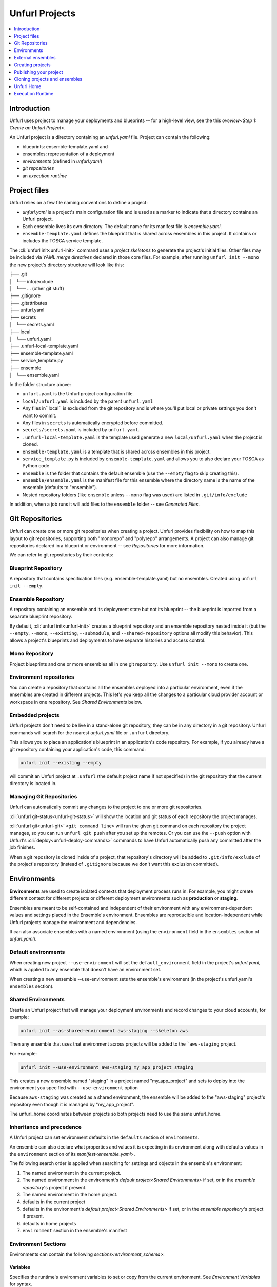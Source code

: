 ===============
Unfurl Projects
===============

.. contents::
   :local:
   :depth: 1

Introduction
============

Unfurl uses project to manage your deployments and blueprints -- for a high-level view, see the this `oveview<Step 1: Create an Unfurl Project>`.

An Unfurl project is a directory containing an `unfurl.yaml` file.
Project can contain the following:

- blueprints: ensemble-template.yaml and 

- ensembles: representation of a deployment

- `environments` (defined in `unfurl.yaml`)

- `git repositories`

- an `execution runtime`

Project files
=============

Unfurl relies on a few file naming conventions to define a project:

* `unfurl.yaml` is a project's main configuration file and is used as a marker to indicate that a directory contains an Unfurl project. 
* Each ensemble lives its own directory. The default name for its manifest file is `ensemble.yaml`.
* ``ensemble-template.yaml`` defines the blueprint that is shared across ensembles in this project. It contains or includes the TOSCA service template.

The :cli:`unfurl init<unfurl-init>` command uses a `project skeletons` to generate the project's initial files. Other files may be included via `YAML merge directives` declared in those core files. For example, after running ``unfurl init --mono`` the new project's directory structure will look like this:

| ├── .git
| │   └── info/exclude
| │   └── ... (other git stuff)
| ├── .gitignore
| ├── .gitattributes
| ├── unfurl.yaml
| ├── secrets
| │   └── secrets.yaml
| ├── local
| │   └── unfurl.yaml
| ├── .unfurl-local-template.yaml
| ├── ensemble-template.yaml
| ├── service_template.py
| ├── ensemble
| │   └── ensemble.yaml

In the folder structure above:

- ``unfurl.yaml`` is the Unfurl project configuration file.
- ``local/unfurl.yaml`` is included by the parent ``unfurl.yaml``
- Any files in``local`` is excluded from the git repository
  and is where you'll put local or private settings you don't want to commit.
- Any files in ``secrets`` is automatically encrypted before committed.
- ``secrets/secrets.yaml`` is included by ``unfurl.yaml``.
- ``.unfurl-local-template.yaml`` is the template used generate a new ``local/unfurl.yaml`` when the project is cloned.
- ``ensemble-template.yaml`` is a template that is shared across ensembles in this project.
- ``service_template.py`` is included by ``ensemble-template.yaml`` and allows you to also declare your TOSCA as Python code
- ``ensemble`` is the folder that contains the default ensemble
  (use the ``--empty`` flag to skip creating this).
- ``ensemble/ensemble.yaml`` is the manifest file for this ensemble where the directory name is the name of the ensemble (defaults to "ensemble").
- Nested repository folders (like ``ensemble`` unless ``--mono`` flag was used) are listed in ``.git/info/exclude``

In addition, when a job runs it will add files to the ``ensemble`` folder -- see `Generated Files`.

Git Repositories
================

Unfurl can create one or more git repositories when creating a project. Unfurl provides flexibility on how to map this layout to git repositories, supporting both "monorepo" and "polyrepo" arrangements. A project can also manage git repositories declared in a blueprint or 
environment -- see `Repositories` for more information.

We can refer to git repositories by their contents:

Blueprint Repository
----------------------

A repository that contains specification files (e.g. ensemble-template.yaml) but no ensembles. Created using ``unfurl init --empty``.

Ensemble Repository
---------------------

A repository containing an ensemble and its deployment state but not its blueprint -- the blueprint is imported from a separate blueprint repository.

By default, :cli:`unfurl init<unfurl-init>` creates a blueprint repository and an ensemble repository nested inside it (but the ``--empty``, ``--mono``, ``--existing``, ``--submodule``, and ``--shared-repository`` options all modify this behavior).  This allows a project's blueprints and deployments to have separate histories and access control.

Mono Repository
---------------

Project blueprints and one or more ensembles all in one git repository.  Use ``unfurl init --mono`` to create one.

Environment repositories
-------------------------

You can create a repository that contains all the ensembles deployed into a particular environment, even if the ensembles are created in different projects. This let's you keep all the changes to a particular cloud provider account or workspace in one repository. See `Shared Environments` below.

Embedded projects
-----------------

Unfurl projects don't need to be live in a stand-alone git repository, they can be in any directory in a git repository. Unfurl commands will search for the nearest `unfurl.yaml` file or ``.unfurl`` directory.

This allows you to place an application's blueprint in an application's code repository. For example, if you already have a git repository containing your application's code, this command:

.. code-block:: shell

    unfurl init --existing --empty

will commit an Unfurl project at ``.unfurl`` (the default project name if not specified) in the git repository that the current directory is located in.

Managing Git Repositories
-------------------------

Unfurl can automatically commit any changes to the project to one or more git repositories.

:cli:`unfurl git-status<unfurl-git-status>` will show the location and git status of each repository the project manages.

:cli:`unfurl git<unfurl-git>` ``<git command line>`` will run the given git command on each repository the project manages, so you can run ``unfurl git push`` after you set up the remotes. Or you can use the ``--push`` option with Unfurl's :cli:`deploy<unfurl-deploy-commands>` commands to have Unfurl automatically push any committed after the job finishes.

When a git repository is cloned inside of a project, that repository's directory will be added to ``.git/info/exclude`` of the project's repository (instead of ``.gitignore`` because we don't want this exclusion committed).

Environments
============

**Environments** are used to create isolated contexts that deployment process runs in. For example, you might create different context for different projects or different deployment environments such as **production** or **staging**.

Ensembles are meant to be self-contained and independent of their environment with any environment-dependent values and settings placed in the Ensemble's environment.
Ensembles are reproducible and location-independent while Unfurl projects manage the environment and dependencies. 

It can also associate ensembles with a named environment (using the ``environment`` field in the ``ensembles`` section of `unfurl.yaml`).

Default environments
--------------------

When creating new project ``--use-environment`` will set the ``default_environment`` field in the project's `unfurl.yaml`, which is applied to any ensemble that doesn't have an environment set.

When creating a new ensemble --use-environment sets the ensemble's environment (in the project's unfurl.yaml's ``ensembles`` section).

Shared Environments
-------------------

Create an Unfurl project that will manage your deployment environments and record changes to your cloud accounts, for example:

.. code-block:: shell

    unfurl init --as-shared-environment aws-staging --skeleton aws

Then any ensemble that uses that environment across projects will be added to the ```aws-staging`` project.

For example:

.. code-block:: shell

    unfurl init --use-environment aws-staging my_app_project staging

This creates a new ensemble named "staging" in a project named "my_app_project" and sets to deploy into the environment you specified with ``--use-environment`` option 

Because ``aws-staging`` was created as a shared environment, the ensemble will be added to the "aws-staging" project's repository even though it is managed by "my_app_project".

The unfurl_home coordinates between projects so both projects need to use the same unfurl_home.

Inheritance and precedence
--------------------------

A Unfurl project can set environment defaults in the ``defaults`` section of ``environments``. 

An ensemble can also declare what properties and values it is expecting in its environment along with defaults values in the ``environment`` section of its `manifest<ensemble_yaml>`.

The following search order is applied when searching for settings and objects in the ensemble's environment:

1. The named environment in the current project.
2. The named environment in the environment's `default project<Shared Environments>` if set, or in the `ensemble repository`'s project if present.
3. The named environment in the home project.
4. defaults in the current project
5. defaults in the environment's `default project<Shared Environments>` if set, or in the `ensemble repository`'s project if present.
6. defaults in home projects
7. ``environment`` section in the ensemble's manifest

Environment Sections
--------------------

Environments can contain the following `sections<environment_schema>`:

Variables
+++++++++

Specifies the runtime's environment variables to set or copy from the current environment. See `Environment Variables` for syntax.

.. _environment_inputs:

Inputs
++++++

Overrides the :std:ref:`inputs` declared in an ensemble's ``spec``. See `Topology Inputs` for more information.

Locals
++++++

Locals are properties specific to the local environment (e.g. proxy settings) and are accessed through the `local` expression function.

Secrets
+++++++

Secrets are like locals except they are marked :std:ref:`sensitive` and redacted or encrypted when necessary. They are accessed through the `secret` expression function. See :std:ref:`Secrets` for more info.

Locals and secrets:

A map of names and values of locals or secrets with one reserved name:

:``schema``: a JSON schema ``properties`` object describing the schema for the map. If missing, validation of the attributes will be skipped.

Repositories
++++++++++++

You can specify repositories using TOSCA's `tosca_repositories` syntax in the environment so ensemble can reference a repository by name to specify its location.  Repositories can be aliased in the same manner as described in :std:ref:`connections`.

Imports
+++++++

You can include TOSCA's `tosca_imports` statements in the environment and those TOSCA templates will be imported into the ensemble's service template.

Connections
+++++++++++

A map of `connection templates<Connections>`. Connection templates are TOSCA relationship templates that represent connections to cloud providers and other online services.
The properties for each connection type match the environments variables commonly associated with each cloud provider. You can directly set the properties here or set the corresponding environments variables. If directly set here, their corresponding environments variable will be set when executing a job.

`Connection templates<Connections>` can be aliased by setting its value to the name of another connection template. If the name uses the form "<env_name>:<connection_name>" then it will be set to "connection_name" in the environment "env_name".  

When environments are merged, you can delete the inherited connection by setting its key to null in the overriding environment.

External
++++++++

This specifies instances and connections that will be imported from external ensembles. See `External ensembles`.

cloudmaps
+++++++++

You can configure the cloud map location and repository hosts used for synchronize in the environments section of `unfurl.yaml`. See `Configuration`.


lfs_lock
++++++++

See `locking`.

External ensembles
==================

Ensembles from external Unfurl projects can be imported into an Unfurl environment, allowing ensembles in that environment to access external resources.

The `external` section of an environment lets you declare instances that are imported from external manifests. Instances listed here can be accessed in two ways: One, they will be implicitly used if they match a node template that is declared abstract using the "select" directive (see "3.4.3 Directives"). Two, they can be explicitly referenced using the `external` expression function.

Resources can be explicitly imported (document external names!) or dynamically selected given a criteria using TOSCA's `"select" node template directive<tosca.NodeTemplateDirective.select>`.

There are 3 instances that are always implicitly imported even if they are not declared:

- The ``localhost`` instance that represents the machine Unfurl is currently executing on. This instance is accessed through the ``ORCHESTRATOR`` keyword in TOSCA and is defined in the home manifest that resides in your Unfurl home folder.

:manifest: A map specifying the location of the manifest. It must contain a ``file`` key with the path to the ensemble and optionally either a ``repository`` key indicating the name of the repository where the file is located or a ``project`` key to indicate the project the ensemble is in.
:instance: (default: "*") The name of the instance within the ensemble to make available.
  If ``*`` all instances in the ensemble will be available.

:uri: The ``uri`` of the ensemble. If it is set and it doesn't match the retrieved ensemble's URI a validation error will occur.

:``schema``: a JSON schema ``properties`` object describing the schema for the map. If missing, validation of the attributes will be skipped.

Creating projects
==================

To create your first Unfurl project run :cli:`unfurl init<unfurl-init>`

This will create a new project and commit it to new git repository unless the
``--existing`` flag is used. If its specified, Unfurl will search the current directory and its parents looking for the nearest existing git repository. It will then add the new project to that repository if one is found. (You can set the ``UNFURL_SEARCH_ROOT`` environment variable to set the directory where the search stops.)

:cli:`unfurl init<unfurl-init>` will also create an ensemble in the project (unless the ``--empty`` flag used).
By default, a separate, local git repository will be created for the ensemble. Use the ``--mono`` flag to add the ensemble to the project's git repository or use the ``--submodule`` flag to add the ensemble's git repository as a submodule of the project's git repository.

Keeping the ensemble repository separate from the project repository is useful
if the resources the ensemble creates are transitory or if you want to restrict access to them.
Using the ``--submodule`` option allows those repositories to be easily packaged and shared with the project repository
but still maintain separate access control and git history for each ensemble.

Ensemble will have a vault password created.
Only add a vault password to local/unfurl.yaml and secrets/secrets.yaml if the VAULT_PASSWORD skeleton variable is set or if the project is in a repository containing an ensemble or ensemble submodule. If VAULT_PASSWORD is missing or empty, autogenerate the password.

.. important::

  Store the vault password found in ``ensemble/local/unfurl.yaml`` in a safe place! By default this password is used to encrypt any sensitive data committed to repository. See :doc:`secrets` for more information.

Project Skeletons
-----------------

New Unfurl projects and ensembles are created from a ``project skeleton``, which is a directory containing Jinja2 templates that are used to render the project files.

The ``--skeleton`` option lets you specify an alternative to the default project skeleton. Unfurl includes several skeletons for the major cloud providers like AWS. You can see all the built-in project skeletons :unfurl_github_tree:`here <unfurl/skeletons>` or use an absolute path to specify your own. 

You can pass skeleton variables to the skeleton Jinj2a templates using the ``--var`` option, like the example `below<vault_password_var>`.

.. _publish_project:

Publishing your project
=======================

You can publish and share your projects like any git repository.
If you want to publish local git repositories on a git hosting service like github.com
(e.g. ones created by ``unfurl init`` or ``unfurl clone``) follow these steps:

1. Create corresponding empty remote git repositories.
2. Set the new repositories as the remote origins for your local repositories
   with this command:

   ``git remote set-url origin <remote-url>``

   Or, if the repository is a git submodule (see :cli:`--submodule<unfurl-init>`) use:

   ``git submodule set-url <submodule-path> <remote-url>``

3. Commit any needed changes in the repositories with ``unfurl commit``.  (Use ``unfurl git-status`` to see the uncommitted files across the project's repositories.)

4. Running ``unfurl git push`` will push all the repositories in the project.


Cloning projects and ensembles
==============================

Use the :cli:`unfurl clone<unfurl-clone>` command to clone projects and ensembles. Its syntax is:

.. code-block:: shell

    unfurl clone [options] <source> [<dest>]

where:

``<source>`` can be a git URL or local file path.
Git URLs can specify a particular file in the repository using an URL fragment like ``#:<path\to\file>`` or ``#<branch_or_tag>:<path\to\file>``.
You can also use a cloudmap url like ``cloudmap:<package_id>``, which will resolve to a git URL.

``<dest>`` is a file path. If ``<dest>`` already exists and is not inside an Unfurl project, clone will exit in error. If omitted, the destination name is derived from the source and created in the current directory. 

Depending on the ``<source>``, use to clone to accomplish one of the following:

Clone a project
---------------

If ``<source>`` points to a project, the project will be cloned.

If the source project is a blueprint project (i.e. it doesn't contain any ensembles) a new ensemble will also be created (see below) in the cloned project -- use the ``--empty`` option to skip creating the new ensemble.

The exception to this is when source is also a local file path and ``<dest>`` is an existing project, in that case the source project will just be registered with the destination project instead of cloned, and a new ensemble will be created (see below). Use an URL like ``file:path/to/project`` as the source to force cloning.

Clone an ensemble
-----------------

To clone a ensemble, set the ``<source>`` to the repository that the ensemble appears in. 

If ``<dest>`` is an existing project, the ensemble's project will be cloned inside the existing project and the effective environment of an ensemble will be the merger of the environment of the ensemble's project and the outer project's, as described in :ref:`Inheritance and precedence` above. 

If ``<dest>`` is empty the ensemble will be registered with the `unfurl home project<unfurl home>` (if present) and you can use the ``--use-environment`` option to specify which environment in the home project to to use.  

Either scenario allows you to put local specific settings in a local or home project without having to modify the shared ensemble.

.. tip::

  Shared ensembles should configure a `remote lock<Locking>` to prevent simultaneous deployments.

Create a new project from a CSAR archive
----------------------------------------

* ``<source>`` is a TOSCA Cloud Service Archive (CSAR) (a file path with a .csar or .zip extension) and ``<dest>`` isn't inside an existing project, a new Unfurl project will be created with the contents of the CSAR copied to the root of the project. A new ensemble will also created unless the ``--empty`` flag is used.

Create a new ensemble from source
----------------------------------

A new ensemble is created when:

* ``<source>`` explicitly points to an ensemble template or a TOSCA service template, a new ensemble is created from the template.
* ``<source>`` explicitly points to an ensemble. A new ensemble is created from that source (just the "spec" section is copied, not the status and it will have new `uri<uris>`).
* ``<source>`` is a blueprint project (ie. a project that contains no ensembles but does have an ``ensemble-template.yaml`` file) and the ``--empty`` flag wasn't used.
* ``<source>`` is a TOSCA Cloud Service Archive (CSAR) (a file path with a .csar or .zip extension) and the ``--empty`` flag wasn't used.

If ``dest`` is omitted or doesn't exist, the project that ``<source>`` is in will be cloned and the new ensemble created in the cloned project. If ``dest`` points to an existing project and ``<source>`` is a git url and not a local file path, the source repository will be cloned into the existing project.  If ``dest`` points to an existing project and ``<source>`` is a TOSCA Cloud Service Archive (CSAR) (a file path with a .csar or .zip extension), the contents of the CSAR will be copied to ensemble's directory.

Notes
-----

* Clone shares many of the same command options as :cli:`unfurl init<unfurl-init>` as documented `above<Creating projects>`, such as ``--existing`` and ``--mono``.

* ``--design`` is like ``--empty`` except it also prepares the cloned project for developing the cloned blueprint, in particular, it prepares it for IDE editing (:cli:`unfurl validate<unfurl-validate>` will do this too).

* Unfurl uses git to clone the repositories, so if your git client has permission to access a git repository, Unfurl will have permission to clone it.

.. _vault_password_var:

* If a project has a file named ``.unfurl-local-template.yaml`` it will be used to create a new ``local/unfurl.yaml`` when it is cloned.  Projects that have vault-encrypted content store the vault password in that local file (if the default project skeleton was used), and the password can be set by including the VAULT_PASSWORD skeleton variable in the clone command, like:

    .. code-block:: shell

        unfurl clone --var VAULT_PASSWORD <password> ...

  The password needs to communicated out of band. Alternatively, you can set an environment variable of the form ``UNFURL_VAULT_<VAULTID>_PASSWORD`` at runtime.

* This step can be skipped if your project is hosted on `Unfurl Cloud`_, clone will retrieve the value password from `Unfurl Cloud`_. 

Unfurl Home
===========

Unfurl Home is an Unfurl project that contains local settings and resources that are shared with other projects on that machine.

When Unfurl starts, it looks for the home project (by default in ``~/.unfurl_home``) and, if it exists, will merge its settings with the current project. You can control its location by using the ``--home`` global option or setting the environment variable ``UNFURL_HOME``. Setting either to an empty string disables loading the Unfurl home project.

When executing an Unfurl command, the loaded Unfurl Home will:

* Merge its `environments` with the current project's environments (See :ref:`Inheritance and precedence`)
* Register the project and its local repositories with Unfurl Home project so local projects and repositories can reference each other without having to clone the repository.
* If it contains an `execution runtime` (created by default), execute the Unfurl command line in it.
* If the command runs a job that requires local artifacts to be installed, they will deployed in the home project's ensemble.

Creating Unfurl Home
--------------------

The Unfurl home project is created automatically if it is missing when you run :cli:`unfurl init<unfurl-init>`.
It will be created using the :unfurl_github_tree:`home <unfurl/skeletons/home>` project skeleton and `execution runtime` is added to it. 

Alternatively, you can create the home project manually:

.. code-block:: shell

    unfurl home --init

This will create an Unfurl project located at ``~/.unfurl_home``, unless you specify otherwise using the ``--home`` global option. It will contain local configuration settings that will shared with your other projects and also creates an isolated environment to run Unfurl in.

By default it will create one git repository for the project and the ensemble -- you can override this using the ``--poly`` option.

Or, if you have an existing home project, you can just clone it like any other project.

To create a new `execution runtime` for the home project, use the ``runtime`` command, for example: ``unfurl runtime --init ~/.unfurl_home``.

As Unfurl Home is a standard Unfurl project, you can customize it and deploy it like any other project.
Resource deployed in your Unfurl project can be access by other projects by declaring the home project as an `external ensemble<external ensembles>`. See the :unfurl_github_tree:`home project skeleton<unfurl/skeletons/home>` for an example of how to configure this.

.. tip::

    The "connections" and "repositories" environment sections can reference templates in different environments defined in the home project.  For example, if you defined connection called "k8s" in the "home" environment defined in your home project, another project's environment can set its "primary_provider" connection to it like this:

    .. code-block:: yaml

      connections:
        primary_provider: home:k8s

Execution Runtime
=================

A Unfurl execution runtime is an isolated execution environment that Unfurl can run in. This can be a Python virtual environment or a Docker container. When you run an Unfurl cli command that executes a job (such as :cli:`unfurl deploy<unfurl-deploy>` or :cli:`unfurl plan<unfurl-plan>`) with a runtime defined then Unfurl will proxy that command to the runtime and execute it there.

The runtime is specified by the :option:`unfurl --runtime` CLI argument. If this is missing, it will look for a Python virtual environment directory (``.venv``) in the current project's directory and then in your `unfurl home`. By default, Unfurl will create a Python virtual environment in :ref:`~/unfurl_home<unfurl home>` when the home project is created. You can disable use of a runtime entirely using the :option:`unfurl --no-runtime` CLI argument.

The following runtime types can be specified as the argument to the ``--runtime`` option.

venv
------

The format for the ``venv:`` runtime specifier is one of:

``venv:[folder with a Pipfile]:[unfurl version]``

or

``venv:`` (use the default folder and default unfurl version)

If the Pipfile folder isn't specified the default one that ships with the Unfurl package will be used. In either case it will be copied to the root of the project the runtime is being installed in.
When the Python virtual environment is created it install the packages specified in the Pipfile (and Pipfile.lock if present).

Now you can use ``pipenv`` to install additional packages and commit the changes to ``Pipfile`` and ``Pipfile.lock`` to the project repository.

You can also specify the version of unfurl to use when the runtime is invoked.

The format for the unfurl version specifier is: ``[URL or path to an Unfurl git repository] ['@' [tag]]``

If ``@tag`` is omitted the tag for the current release will be used.
If ``@`` included without a tag the latest revision will be used
If no path or url is specified ``git+https://github.com/onecommons/unfurl.git`` will be used.

Some examples:

``@tag``

``./path/to/local/repo``

``./path/to/local/repo@tag``

``./path/to/local/repo@``

``git+https://example.com/forked/unfurl.git``

``@``

If omitted, the same version of Unfurl that is currently running will be used.
If specified, the package will be installed in "developer mode" (``-e``) by Pip.

.. tip::

  You can now upgrade Unfurl using pip normally from with in the virtual environment:

  ``source .venv/bin/activate; pip3 install -e --upgrade unfurl``


docker
------

The format for the ``docker:`` runtime specifier is:

``docker:[image]?:[tag]? [docker_args]?``

If ``image`` is omitted, "onecommons/unfurl" is used.
If ``tag`` is omitted, the image tag is set to the version of the Unfurl instance that is executing this command.

For example, if both omitted (e.g. ``docker:``) and you are running version 0.3.1 of Unfurl, the container image "onecommons/unfurl:0.3.1" will be used.

Anything thing after the tag will be treated as arguments to be passed to the docker run command that is called when executing this runtime.

.. tip::

  Since specifying ``docker_args`` will require a space separator, the whole runtime argument will have to be quoted.

shell default
-------------

If neither ``venv:`` or ``docker:`` is specified the ``--runtime`` option's argument is treated as a shell command with the unfurl command appended to it.
